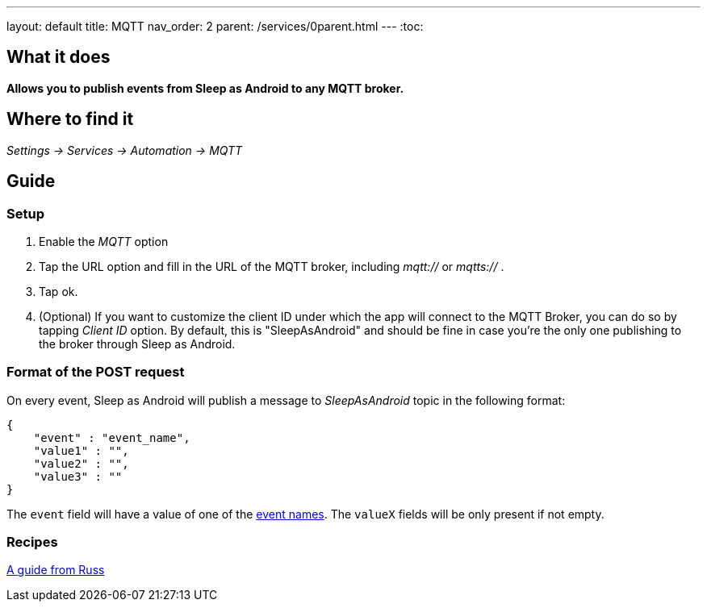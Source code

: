 ---
layout: default
title: MQTT
nav_order: 2
parent: /services/0parent.html
---
:toc:

== What it does
*Allows you to publish events from Sleep as Android to any MQTT broker.*

== Where to find it
_Settings -> Services -> Automation -> MQTT_

== Guide

=== Setup
. Enable the _MQTT_ option
. Tap the URL option and fill in the URL of the MQTT broker, including _mqtt://_ or _mqtts://_ .
. Tap ok.
. (Optional) If you want to customize the client ID under which the app will connect to the MQTT Broker, you can do so by tapping _Client ID_ option. By default, this is "SleepAsAndroid" and should be fine in case you're the only one publishing to the broker through Sleep as Android.

=== Format of the POST request
On every event, Sleep as Android will publish a message to _SleepAsAndroid_ topic in the following format:

....
{
    "event" : "event_name",
    "value1" : "",
    "value2" : "",
    "value3" : ""
}
....

The `event` field will have a value of one of the <</services/automation#events,event names>>. The `valueX` fields will be only present if not empty.

=== Recipes
https://community.openhab.org/t/sleep-as-android-and-mqtt/115556[A guide from Russ]